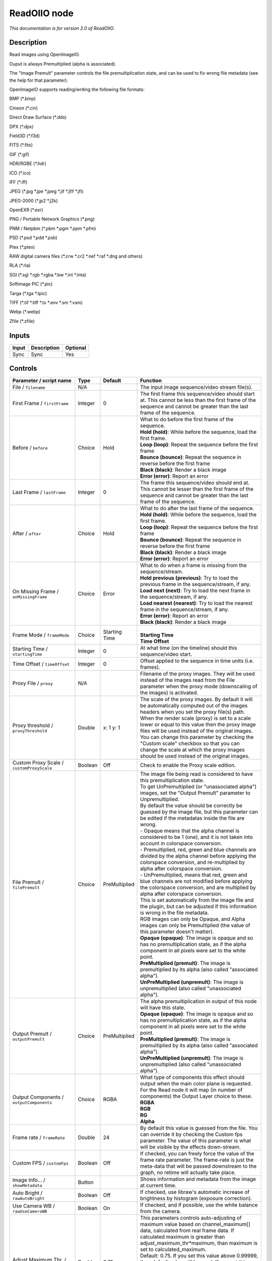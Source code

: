 .. _fr.inria.openfx.ReadOIIO:

ReadOIIO node
=============

|pluginIcon| 

*This documentation is for version 2.0 of ReadOIIO.*

Description
-----------

Read images using OpenImageIO.

Ouput is always Premultiplied (alpha is associated).

The "Image Premult" parameter controls the file premultiplication state, and can be used to fix wrong file metadata (see the help for that parameter).

OpenImageIO supports reading/writing the following file formats:

BMP (\*.bmp)

Cineon (\*.cin)

Direct Draw Surface (\*.dds)

DPX (\*.dpx)

Field3D (\*.f3d)

FITS (\*.fits)

GIF (\*.gif)

HDR/RGBE (\*.hdr)

ICO (\*.ico)

IFF (\*.iff)

JPEG (\*.jpg \*.jpe \*.jpeg \*.jif \*.jfif \*.jfi)

JPEG-2000 (\*.jp2 \*.j2k)

OpenEXR (\*.exr)

PNG / Portable Network Graphics (\*.png)

PNM / Netpbm (\*.pbm \*.pgm \*.ppm \*.pfm)

PSD (\*.psd \*.pdd \*.psb)

Ptex (\*.ptex)

RAW digital camera files (\*.crw \*.cr2 \*.nef \*.raf \*.dng and others)

RLA (\*.rla)

SGI (\*.sgi \*.rgb \*.rgba \*.bw \*.int \*.inta)

Softimage PIC (\*.pic)

Targa (\*.tga \*.tpic)

TIFF (\*.tif \*.tiff \*.tx \*.env \*.sm \*.vsm)

Webp (\*.webp)

Zfile (\*.zfile)

Inputs
------

+---------+---------------+------------+
| Input   | Description   | Optional   |
+=========+===============+============+
| Sync    | Sync          | Yes        |
+---------+---------------+------------+

Controls
--------

.. tabularcolumns:: |>{\raggedright}p{0.2\columnwidth}|>{\raggedright}p{0.06\columnwidth}|>{\raggedright}p{0.07\columnwidth}|p{0.63\columnwidth}|

.. cssclass:: longtable

+-----------------------------------------------------------------+-----------+-----------------+-----------------------------------------------------------------------------------------------------------------------------------------------------------------------------------------------------------------------------------------------------------------------------------------------------------------------------------------------------------------------------------------------------------------------------------------------------------------------------------+
| Parameter / script name                                         | Type      | Default         | Function                                                                                                                                                                                                                                                                                                                                                                                                                                                                          |
+=================================================================+===========+=================+===================================================================================================================================================================================================================================================================================================================================================================================================================================================================================+
| File / ``filename``                                             | N/A       |                 | The input image sequence/video stream file(s).                                                                                                                                                                                                                                                                                                                                                                                                                                    |
+-----------------------------------------------------------------+-----------+-----------------+-----------------------------------------------------------------------------------------------------------------------------------------------------------------------------------------------------------------------------------------------------------------------------------------------------------------------------------------------------------------------------------------------------------------------------------------------------------------------------------+
| First Frame / ``firstFrame``                                    | Integer   | 0               | The first frame this sequence/video should start at. This cannot be less than the first frame of the sequence and cannot be greater than the last frame of the sequence.                                                                                                                                                                                                                                                                                                          |
+-----------------------------------------------------------------+-----------+-----------------+-----------------------------------------------------------------------------------------------------------------------------------------------------------------------------------------------------------------------------------------------------------------------------------------------------------------------------------------------------------------------------------------------------------------------------------------------------------------------------------+
| Before / ``before``                                             | Choice    | Hold            | | What to do before the first frame of the sequence.                                                                                                                                                                                                                                                                                                                                                                                                                              |
|                                                                 |           |                 | | **Hold (hold)**: While before the sequence, load the first frame.                                                                                                                                                                                                                                                                                                                                                                                                               |
|                                                                 |           |                 | | **Loop (loop)**: Repeat the sequence before the first frame                                                                                                                                                                                                                                                                                                                                                                                                                     |
|                                                                 |           |                 | | **Bounce (bounce)**: Repeat the sequence in reverse before the first frame                                                                                                                                                                                                                                                                                                                                                                                                      |
|                                                                 |           |                 | | **Black (black)**: Render a black image                                                                                                                                                                                                                                                                                                                                                                                                                                         |
|                                                                 |           |                 | | **Error (error)**: Report an error                                                                                                                                                                                                                                                                                                                                                                                                                                              |
+-----------------------------------------------------------------+-----------+-----------------+-----------------------------------------------------------------------------------------------------------------------------------------------------------------------------------------------------------------------------------------------------------------------------------------------------------------------------------------------------------------------------------------------------------------------------------------------------------------------------------+
| Last Frame / ``lastFrame``                                      | Integer   | 0               | The frame this sequence/video should end at. This cannot be lesser than the first frame of the sequence and cannot be greater than the last frame of the sequence.                                                                                                                                                                                                                                                                                                                |
+-----------------------------------------------------------------+-----------+-----------------+-----------------------------------------------------------------------------------------------------------------------------------------------------------------------------------------------------------------------------------------------------------------------------------------------------------------------------------------------------------------------------------------------------------------------------------------------------------------------------------+
| After / ``after``                                               | Choice    | Hold            | | What to do after the last frame of the sequence.                                                                                                                                                                                                                                                                                                                                                                                                                                |
|                                                                 |           |                 | | **Hold (hold)**: While before the sequence, load the first frame.                                                                                                                                                                                                                                                                                                                                                                                                               |
|                                                                 |           |                 | | **Loop (loop)**: Repeat the sequence before the first frame                                                                                                                                                                                                                                                                                                                                                                                                                     |
|                                                                 |           |                 | | **Bounce (bounce)**: Repeat the sequence in reverse before the first frame                                                                                                                                                                                                                                                                                                                                                                                                      |
|                                                                 |           |                 | | **Black (black)**: Render a black image                                                                                                                                                                                                                                                                                                                                                                                                                                         |
|                                                                 |           |                 | | **Error (error)**: Report an error                                                                                                                                                                                                                                                                                                                                                                                                                                              |
+-----------------------------------------------------------------+-----------+-----------------+-----------------------------------------------------------------------------------------------------------------------------------------------------------------------------------------------------------------------------------------------------------------------------------------------------------------------------------------------------------------------------------------------------------------------------------------------------------------------------------+
| On Missing Frame / ``onMissingFrame``                           | Choice    | Error           | | What to do when a frame is missing from the sequence/stream.                                                                                                                                                                                                                                                                                                                                                                                                                    |
|                                                                 |           |                 | | **Hold previous (previous)**: Try to load the previous frame in the sequence/stream, if any.                                                                                                                                                                                                                                                                                                                                                                                    |
|                                                                 |           |                 | | **Load next (next)**: Try to load the next frame in the sequence/stream, if any.                                                                                                                                                                                                                                                                                                                                                                                                |
|                                                                 |           |                 | | **Load nearest (nearest)**: Try to load the nearest frame in the sequence/stream, if any.                                                                                                                                                                                                                                                                                                                                                                                       |
|                                                                 |           |                 | | **Error (error)**: Report an error                                                                                                                                                                                                                                                                                                                                                                                                                                              |
|                                                                 |           |                 | | **Black (black)**: Render a black image                                                                                                                                                                                                                                                                                                                                                                                                                                         |
+-----------------------------------------------------------------+-----------+-----------------+-----------------------------------------------------------------------------------------------------------------------------------------------------------------------------------------------------------------------------------------------------------------------------------------------------------------------------------------------------------------------------------------------------------------------------------------------------------------------------------+
| Frame Mode / ``frameMode``                                      | Choice    | Starting Time   | |                                                                                                                                                                                                                                                                                                                                                                                                                                                                                 |
|                                                                 |           |                 | | **Starting Time**                                                                                                                                                                                                                                                                                                                                                                                                                                                               |
|                                                                 |           |                 | | **Time Offset**                                                                                                                                                                                                                                                                                                                                                                                                                                                                 |
+-----------------------------------------------------------------+-----------+-----------------+-----------------------------------------------------------------------------------------------------------------------------------------------------------------------------------------------------------------------------------------------------------------------------------------------------------------------------------------------------------------------------------------------------------------------------------------------------------------------------------+
| Starting Time / ``startingTime``                                | Integer   | 0               | At what time (on the timeline) should this sequence/video start.                                                                                                                                                                                                                                                                                                                                                                                                                  |
+-----------------------------------------------------------------+-----------+-----------------+-----------------------------------------------------------------------------------------------------------------------------------------------------------------------------------------------------------------------------------------------------------------------------------------------------------------------------------------------------------------------------------------------------------------------------------------------------------------------------------+
| Time Offset / ``timeOffset``                                    | Integer   | 0               | Offset applied to the sequence in time units (i.e. frames).                                                                                                                                                                                                                                                                                                                                                                                                                       |
+-----------------------------------------------------------------+-----------+-----------------+-----------------------------------------------------------------------------------------------------------------------------------------------------------------------------------------------------------------------------------------------------------------------------------------------------------------------------------------------------------------------------------------------------------------------------------------------------------------------------------+
| Proxy File / ``proxy``                                          | N/A       |                 | Filename of the proxy images. They will be used instead of the images read from the File parameter when the proxy mode (downscaling of the images) is activated.                                                                                                                                                                                                                                                                                                                  |
+-----------------------------------------------------------------+-----------+-----------------+-----------------------------------------------------------------------------------------------------------------------------------------------------------------------------------------------------------------------------------------------------------------------------------------------------------------------------------------------------------------------------------------------------------------------------------------------------------------------------------+
| Proxy threshold / ``proxyThreshold``                            | Double    | x: 1 y: 1       | The scale of the proxy images. By default it will be automatically computed out of the images headers when you set the proxy file(s) path. When the render scale (proxy) is set to a scale lower or equal to this value then the proxy image files will be used instead of the original images. You can change this parameter by checking the "Custom scale" checkbox so that you can change the scale at which the proxy images should be used instead of the original images.   |
+-----------------------------------------------------------------+-----------+-----------------+-----------------------------------------------------------------------------------------------------------------------------------------------------------------------------------------------------------------------------------------------------------------------------------------------------------------------------------------------------------------------------------------------------------------------------------------------------------------------------------+
| Custom Proxy Scale / ``customProxyScale``                       | Boolean   | Off             | Check to enable the Proxy scale edition.                                                                                                                                                                                                                                                                                                                                                                                                                                          |
+-----------------------------------------------------------------+-----------+-----------------+-----------------------------------------------------------------------------------------------------------------------------------------------------------------------------------------------------------------------------------------------------------------------------------------------------------------------------------------------------------------------------------------------------------------------------------------------------------------------------------+
| File Premult / ``filePremult``                                  | Choice    | PreMultiplied   | | The image file being read is considered to have this premultiplication state.                                                                                                                                                                                                                                                                                                                                                                                                   |
|                                                                 |           |                 | | To get UnPremultiplied (or "unassociated alpha") images, set the "Output Premult" parameter to Unpremultiplied.                                                                                                                                                                                                                                                                                                                                                                 |
|                                                                 |           |                 | | By default the value should be correctly be guessed by the image file, but this parameter can be edited if the metadatas inside the file are wrong.                                                                                                                                                                                                                                                                                                                             |
|                                                                 |           |                 | | - Opaque means that the alpha channel is considered to be 1 (one), and it is not taken into account in colorspace conversion.                                                                                                                                                                                                                                                                                                                                                   |
|                                                                 |           |                 | | - Premultiplied, red, green and blue channels are divided by the alpha channel before applying the colorspace conversion, and re-multiplied by alpha after colorspace conversion.                                                                                                                                                                                                                                                                                               |
|                                                                 |           |                 | | - UnPremultiplied, means that red, green and blue channels are not modified before applying the colorspace conversion, and are multiplied by alpha after colorspace conversion.                                                                                                                                                                                                                                                                                                 |
|                                                                 |           |                 | | This is set automatically from the image file and the plugin, but can be adjusted if this information is wrong in the file metadata.                                                                                                                                                                                                                                                                                                                                            |
|                                                                 |           |                 | | RGB images can only be Opaque, and Alpha images can only be Premultiplied (the value of this parameter doesn't matter).                                                                                                                                                                                                                                                                                                                                                         |
|                                                                 |           |                 | | **Opaque (opaque)**: The image is opaque and so has no premultiplication state, as if the alpha component in all pixels were set to the white point.                                                                                                                                                                                                                                                                                                                            |
|                                                                 |           |                 | | **PreMultiplied (premult)**: The image is premultiplied by its alpha (also called "associated alpha").                                                                                                                                                                                                                                                                                                                                                                          |
|                                                                 |           |                 | | **UnPreMultiplied (unpremult)**: The image is unpremultiplied (also called "unassociated alpha").                                                                                                                                                                                                                                                                                                                                                                               |
+-----------------------------------------------------------------+-----------+-----------------+-----------------------------------------------------------------------------------------------------------------------------------------------------------------------------------------------------------------------------------------------------------------------------------------------------------------------------------------------------------------------------------------------------------------------------------------------------------------------------------+
| Output Premult / ``outputPremult``                              | Choice    | PreMultiplied   | | The alpha premultiplication in output of this node will have this state.                                                                                                                                                                                                                                                                                                                                                                                                        |
|                                                                 |           |                 | | **Opaque (opaque)**: The image is opaque and so has no premultiplication state, as if the alpha component in all pixels were set to the white point.                                                                                                                                                                                                                                                                                                                            |
|                                                                 |           |                 | | **PreMultiplied (premult)**: The image is premultiplied by its alpha (also called "associated alpha").                                                                                                                                                                                                                                                                                                                                                                          |
|                                                                 |           |                 | | **UnPreMultiplied (unpremult)**: The image is unpremultiplied (also called "unassociated alpha").                                                                                                                                                                                                                                                                                                                                                                               |
+-----------------------------------------------------------------+-----------+-----------------+-----------------------------------------------------------------------------------------------------------------------------------------------------------------------------------------------------------------------------------------------------------------------------------------------------------------------------------------------------------------------------------------------------------------------------------------------------------------------------------+
| Output Components / ``outputComponents``                        | Choice    | RGBA            | | What type of components this effect should output when the main color plane is requested. For the Read node it will map (in number of components) the Output Layer choice to these.                                                                                                                                                                                                                                                                                             |
|                                                                 |           |                 | | **RGBA**                                                                                                                                                                                                                                                                                                                                                                                                                                                                        |
|                                                                 |           |                 | | **RGB**                                                                                                                                                                                                                                                                                                                                                                                                                                                                         |
|                                                                 |           |                 | | **RG**                                                                                                                                                                                                                                                                                                                                                                                                                                                                          |
|                                                                 |           |                 | | **Alpha**                                                                                                                                                                                                                                                                                                                                                                                                                                                                       |
+-----------------------------------------------------------------+-----------+-----------------+-----------------------------------------------------------------------------------------------------------------------------------------------------------------------------------------------------------------------------------------------------------------------------------------------------------------------------------------------------------------------------------------------------------------------------------------------------------------------------------+
| Frame rate / ``frameRate``                                      | Double    | 24              | By default this value is guessed from the file. You can override it by checking the Custom fps parameter. The value of this parameter is what will be visible by the effects down-stream.                                                                                                                                                                                                                                                                                         |
+-----------------------------------------------------------------+-----------+-----------------+-----------------------------------------------------------------------------------------------------------------------------------------------------------------------------------------------------------------------------------------------------------------------------------------------------------------------------------------------------------------------------------------------------------------------------------------------------------------------------------+
| Custom FPS / ``customFps``                                      | Boolean   | Off             | If checked, you can freely force the value of the frame rate parameter. The frame-rate is just the meta-data that will be passed downstream to the graph, no retime will actually take place.                                                                                                                                                                                                                                                                                     |
+-----------------------------------------------------------------+-----------+-----------------+-----------------------------------------------------------------------------------------------------------------------------------------------------------------------------------------------------------------------------------------------------------------------------------------------------------------------------------------------------------------------------------------------------------------------------------------------------------------------------------+
| Image Info... / ``showMetadata``                                | Button    |                 | Shows information and metadata from the image at current time.                                                                                                                                                                                                                                                                                                                                                                                                                    |
+-----------------------------------------------------------------+-----------+-----------------+-----------------------------------------------------------------------------------------------------------------------------------------------------------------------------------------------------------------------------------------------------------------------------------------------------------------------------------------------------------------------------------------------------------------------------------------------------------------------------------+
| Auto Bright / ``rawAutoBright``                                 | Boolean   | Off             | If checked, use libraw's automatic increase of brightness by histogram (exposure correction).                                                                                                                                                                                                                                                                                                                                                                                     |
+-----------------------------------------------------------------+-----------+-----------------+-----------------------------------------------------------------------------------------------------------------------------------------------------------------------------------------------------------------------------------------------------------------------------------------------------------------------------------------------------------------------------------------------------------------------------------------------------------------------------------+
| Use Camera WB / ``rawUseCameraWB``                              | Boolean   | On              | If checked, and if possible, use the white balance from the camera.                                                                                                                                                                                                                                                                                                                                                                                                               |
+-----------------------------------------------------------------+-----------+-----------------+-----------------------------------------------------------------------------------------------------------------------------------------------------------------------------------------------------------------------------------------------------------------------------------------------------------------------------------------------------------------------------------------------------------------------------------------------------------------------------------+
| Adjust Maximum Thr. / ``rawAdjustMaximumThr``                   | Double    | 0.75            | | This parameters controls auto-adjusting of maximum value based on channel\_maximum[] data, calculated from real frame data. If calculated maximum is greater than adjust\_maximum\_thr\*maximum, than maximum is set to calculated\_maximum.                                                                                                                                                                                                                                    |
|                                                                 |           |                 | | Default: 0.75. If you set this value above 0.99999, than default value will be used. If you set this value below 0.00001, than no maximum adjustment will be performed.                                                                                                                                                                                                                                                                                                         |
|                                                                 |           |                 | | Adjusting maximum should not damage any picture (esp. if you use default value) and is very useful for correcting channel overflow problems (magenta clouds on landscape shots, green-blue highlights for indoor shots).                                                                                                                                                                                                                                                        |
+-----------------------------------------------------------------+-----------+-----------------+-----------------------------------------------------------------------------------------------------------------------------------------------------------------------------------------------------------------------------------------------------------------------------------------------------------------------------------------------------------------------------------------------------------------------------------------------------------------------------------+
| Output Colorspace / ``rawOutputColor``                          | Choice    | sRGB            | | Output colorspace.                                                                                                                                                                                                                                                                                                                                                                                                                                                              |
|                                                                 |           |                 | | **Raw (raw)**: Raw data                                                                                                                                                                                                                                                                                                                                                                                                                                                         |
|                                                                 |           |                 | | **sRGB (srgb)**: sRGB                                                                                                                                                                                                                                                                                                                                                                                                                                                           |
|                                                                 |           |                 | | **Adobe (adobergb)**: Adobe RGB (1998)                                                                                                                                                                                                                                                                                                                                                                                                                                          |
|                                                                 |           |                 | | **Wide (wide)**: Wide-gamut RGB color space (or Adobe Wide Gamut RGB)                                                                                                                                                                                                                                                                                                                                                                                                           |
|                                                                 |           |                 | | **ProPhoto (prophoto)**: Kodak ProPhoto RGB (or ROMM RGB)                                                                                                                                                                                                                                                                                                                                                                                                                       |
|                                                                 |           |                 | | **XYZ (xyz)**: CIE XYZ                                                                                                                                                                                                                                                                                                                                                                                                                                                          |
|                                                                 |           |                 | | **ACES (aces)**: AMPAS ACES                                                                                                                                                                                                                                                                                                                                                                                                                                                     |
+-----------------------------------------------------------------+-----------+-----------------+-----------------------------------------------------------------------------------------------------------------------------------------------------------------------------------------------------------------------------------------------------------------------------------------------------------------------------------------------------------------------------------------------------------------------------------------------------------------------------------+
| Camera Matrix / ``rawUseCameraMatrix``                          | Choice    | Default         | | Use/don't use an embedded color matrix.                                                                                                                                                                                                                                                                                                                                                                                                                                         |
|                                                                 |           |                 | | **None (none)**: Do not use the embedded color matrix.                                                                                                                                                                                                                                                                                                                                                                                                                          |
|                                                                 |           |                 | | **Default (default)**: Use embedded color profile (if present) for DNG files (always); for other files only if rawUseCameraWb is set.                                                                                                                                                                                                                                                                                                                                           |
|                                                                 |           |                 | | **Force (force)**: Use embedded color data (if present) regardless of white balance setting.                                                                                                                                                                                                                                                                                                                                                                                    |
+-----------------------------------------------------------------+-----------+-----------------+-----------------------------------------------------------------------------------------------------------------------------------------------------------------------------------------------------------------------------------------------------------------------------------------------------------------------------------------------------------------------------------------------------------------------------------------------------------------------------------+
| Exposure / ``rawExposure``                                      | Double    | 1               | Amount of exposure correction before de-mosaicing, from 0.25 (2-stop darken) to 8 (3-stop brighten). (Default: 1., meaning no correction.)                                                                                                                                                                                                                                                                                                                                        |
+-----------------------------------------------------------------+-----------+-----------------+-----------------------------------------------------------------------------------------------------------------------------------------------------------------------------------------------------------------------------------------------------------------------------------------------------------------------------------------------------------------------------------------------------------------------------------------------------------------------------------+
| Demosaic / ``rawDemosaic``                                      | Choice    | AHD             | | Force a demosaicing algorithm. Will fall back on AHD if the demosaicing algorithm is not available due to licence restrictions (AHD-Mod, AFD, VCD, Mixed, LMMSE are GPL2, AMaZE is GPL3).                                                                                                                                                                                                                                                                                       |
|                                                                 |           |                 | | **None (none)**: No demosaicing.                                                                                                                                                                                                                                                                                                                                                                                                                                                |
|                                                                 |           |                 | | **Linear (linear)**: Linear interpolation.                                                                                                                                                                                                                                                                                                                                                                                                                                      |
|                                                                 |           |                 | | **VNG (vng)**: VNG interpolation.                                                                                                                                                                                                                                                                                                                                                                                                                                               |
|                                                                 |           |                 | | **PPG (ppg)**: PPG interpolation.                                                                                                                                                                                                                                                                                                                                                                                                                                               |
|                                                                 |           |                 | | **AHD (ahd)**: AHD interpolation.                                                                                                                                                                                                                                                                                                                                                                                                                                               |
|                                                                 |           |                 | | **DCB (dcb)**: DCB interpolation.                                                                                                                                                                                                                                                                                                                                                                                                                                               |
|                                                                 |           |                 | | **AHD-Mod (ahdmod)**: Modified AHD interpolation by Paul Lee.                                                                                                                                                                                                                                                                                                                                                                                                                   |
|                                                                 |           |                 | | **AFD (afd)**: AFD interpolation (5-pass).                                                                                                                                                                                                                                                                                                                                                                                                                                      |
|                                                                 |           |                 | | **VCD (vcd)**: VCD interpolation.                                                                                                                                                                                                                                                                                                                                                                                                                                               |
|                                                                 |           |                 | | **Mixed (mixed)**: Mixed VCD/Modified AHD interpolation.                                                                                                                                                                                                                                                                                                                                                                                                                        |
|                                                                 |           |                 | | **LMMSE (lmmse)**: LMMSE interpolation.                                                                                                                                                                                                                                                                                                                                                                                                                                         |
|                                                                 |           |                 | | **DHT (dht)**: DHT interpolation.                                                                                                                                                                                                                                                                                                                                                                                                                                               |
|                                                                 |           |                 | | **AAHD (aahd)**: Modified AHD interpolation by Anton Petrusevich.                                                                                                                                                                                                                                                                                                                                                                                                               |
+-----------------------------------------------------------------+-----------+-----------------+-----------------------------------------------------------------------------------------------------------------------------------------------------------------------------------------------------------------------------------------------------------------------------------------------------------------------------------------------------------------------------------------------------------------------------------------------------------------------------------+
| Output Layer / ``outputLayer``                                  | Choice    |                 | This is the layer that will be set to the the color plane. This is relevant only for image formats that can have multiple layers: exr, tiff, psd, etc... Note that in Natron you can access other layers with a Shuffle node downstream of this node.                                                                                                                                                                                                                             |
+-----------------------------------------------------------------+-----------+-----------------+-----------------------------------------------------------------------------------------------------------------------------------------------------------------------------------------------------------------------------------------------------------------------------------------------------------------------------------------------------------------------------------------------------------------------------------------------------------------------------------+
| Edge Pixels / ``edgePixels``                                    | Choice    | Auto            | | Specifies how pixels in the border of the region of definition are handled                                                                                                                                                                                                                                                                                                                                                                                                      |
|                                                                 |           |                 | | **Auto (auto)**: If the region of definition and format match exactly then repeat the border pixel otherwise use black                                                                                                                                                                                                                                                                                                                                                          |
|                                                                 |           |                 | | **Edge Detect (edge)**: For each edge, if the region of definition and format match exactly then repeat border pixel, otherwise use black                                                                                                                                                                                                                                                                                                                                       |
|                                                                 |           |                 | | **Repeat (repeat)**: Repeat pixels outside the region of definition                                                                                                                                                                                                                                                                                                                                                                                                             |
|                                                                 |           |                 | | **Black (black)**: Add black pixels outside the region of definition                                                                                                                                                                                                                                                                                                                                                                                                            |
+-----------------------------------------------------------------+-----------+-----------------+-----------------------------------------------------------------------------------------------------------------------------------------------------------------------------------------------------------------------------------------------------------------------------------------------------------------------------------------------------------------------------------------------------------------------------------------------------------------------------------+
| Offset Negative Display Window / ``offsetNegativeDispWindow``   | Boolean   | On              | The EXR file format can have its "display window" origin at another location than (0,0). However in OpenFX, formats should have their origin at (0,0). If the left edge of the display window is not 0, either you can offset the display window so it goes to 0, or you can treat the negative portion as overscan and resize the format.                                                                                                                                        |
+-----------------------------------------------------------------+-----------+-----------------+-----------------------------------------------------------------------------------------------------------------------------------------------------------------------------------------------------------------------------------------------------------------------------------------------------------------------------------------------------------------------------------------------------------------------------------------------------------------------------------+
| OpenImageIO Info... / ``libraryInfo``                           | Button    |                 | Display information about the underlying library.                                                                                                                                                                                                                                                                                                                                                                                                                                 |
+-----------------------------------------------------------------+-----------+-----------------+-----------------------------------------------------------------------------------------------------------------------------------------------------------------------------------------------------------------------------------------------------------------------------------------------------------------------------------------------------------------------------------------------------------------------------------------------------------------------------------+
| OCIO Config File / ``ocioConfigFile``                           | N/A       |                 | OpenColorIO configuration file                                                                                                                                                                                                                                                                                                                                                                                                                                                    |
+-----------------------------------------------------------------+-----------+-----------------+-----------------------------------------------------------------------------------------------------------------------------------------------------------------------------------------------------------------------------------------------------------------------------------------------------------------------------------------------------------------------------------------------------------------------------------------------------------------------------------+
| File Colorspace / ``ocioInputSpaceIndex``                       | Choice    |                 | Input data is taken to be in this colorspace.                                                                                                                                                                                                                                                                                                                                                                                                                                     |
+-----------------------------------------------------------------+-----------+-----------------+-----------------------------------------------------------------------------------------------------------------------------------------------------------------------------------------------------------------------------------------------------------------------------------------------------------------------------------------------------------------------------------------------------------------------------------------------------------------------------------+
| Output Colorspace / ``ocioOutputSpaceIndex``                    | Choice    |                 | Output data is taken to be in this colorspace.                                                                                                                                                                                                                                                                                                                                                                                                                                    |
+-----------------------------------------------------------------+-----------+-----------------+-----------------------------------------------------------------------------------------------------------------------------------------------------------------------------------------------------------------------------------------------------------------------------------------------------------------------------------------------------------------------------------------------------------------------------------------------------------------------------------+
| key1 / ``key1``                                                 | String    |                 | | OCIO Contexts allow you to apply specific LUTs or grades to different shots.                                                                                                                                                                                                                                                                                                                                                                                                    |
|                                                                 |           |                 | | Here you can specify the context name (key) and its corresponding value.                                                                                                                                                                                                                                                                                                                                                                                                        |
|                                                                 |           |                 | | Full details of how to set up contexts and add them to your config can be found in the OpenColorIO documentation:                                                                                                                                                                                                                                                                                                                                                               |
|                                                                 |           |                 | | http://opencolorio.org/userguide/contexts.html                                                                                                                                                                                                                                                                                                                                                                                                                                  |
+-----------------------------------------------------------------+-----------+-----------------+-----------------------------------------------------------------------------------------------------------------------------------------------------------------------------------------------------------------------------------------------------------------------------------------------------------------------------------------------------------------------------------------------------------------------------------------------------------------------------------+
| value1 / ``value1``                                             | String    |                 | | OCIO Contexts allow you to apply specific LUTs or grades to different shots.                                                                                                                                                                                                                                                                                                                                                                                                    |
|                                                                 |           |                 | | Here you can specify the context name (key) and its corresponding value.                                                                                                                                                                                                                                                                                                                                                                                                        |
|                                                                 |           |                 | | Full details of how to set up contexts and add them to your config can be found in the OpenColorIO documentation:                                                                                                                                                                                                                                                                                                                                                               |
|                                                                 |           |                 | | http://opencolorio.org/userguide/contexts.html                                                                                                                                                                                                                                                                                                                                                                                                                                  |
+-----------------------------------------------------------------+-----------+-----------------+-----------------------------------------------------------------------------------------------------------------------------------------------------------------------------------------------------------------------------------------------------------------------------------------------------------------------------------------------------------------------------------------------------------------------------------------------------------------------------------+
| key2 / ``key2``                                                 | String    |                 | | OCIO Contexts allow you to apply specific LUTs or grades to different shots.                                                                                                                                                                                                                                                                                                                                                                                                    |
|                                                                 |           |                 | | Here you can specify the context name (key) and its corresponding value.                                                                                                                                                                                                                                                                                                                                                                                                        |
|                                                                 |           |                 | | Full details of how to set up contexts and add them to your config can be found in the OpenColorIO documentation:                                                                                                                                                                                                                                                                                                                                                               |
|                                                                 |           |                 | | http://opencolorio.org/userguide/contexts.html                                                                                                                                                                                                                                                                                                                                                                                                                                  |
+-----------------------------------------------------------------+-----------+-----------------+-----------------------------------------------------------------------------------------------------------------------------------------------------------------------------------------------------------------------------------------------------------------------------------------------------------------------------------------------------------------------------------------------------------------------------------------------------------------------------------+
| value2 / ``value2``                                             | String    |                 | | OCIO Contexts allow you to apply specific LUTs or grades to different shots.                                                                                                                                                                                                                                                                                                                                                                                                    |
|                                                                 |           |                 | | Here you can specify the context name (key) and its corresponding value.                                                                                                                                                                                                                                                                                                                                                                                                        |
|                                                                 |           |                 | | Full details of how to set up contexts and add them to your config can be found in the OpenColorIO documentation:                                                                                                                                                                                                                                                                                                                                                               |
|                                                                 |           |                 | | http://opencolorio.org/userguide/contexts.html                                                                                                                                                                                                                                                                                                                                                                                                                                  |
+-----------------------------------------------------------------+-----------+-----------------+-----------------------------------------------------------------------------------------------------------------------------------------------------------------------------------------------------------------------------------------------------------------------------------------------------------------------------------------------------------------------------------------------------------------------------------------------------------------------------------+
| key3 / ``key3``                                                 | String    |                 | | OCIO Contexts allow you to apply specific LUTs or grades to different shots.                                                                                                                                                                                                                                                                                                                                                                                                    |
|                                                                 |           |                 | | Here you can specify the context name (key) and its corresponding value.                                                                                                                                                                                                                                                                                                                                                                                                        |
|                                                                 |           |                 | | Full details of how to set up contexts and add them to your config can be found in the OpenColorIO documentation:                                                                                                                                                                                                                                                                                                                                                               |
|                                                                 |           |                 | | http://opencolorio.org/userguide/contexts.html                                                                                                                                                                                                                                                                                                                                                                                                                                  |
+-----------------------------------------------------------------+-----------+-----------------+-----------------------------------------------------------------------------------------------------------------------------------------------------------------------------------------------------------------------------------------------------------------------------------------------------------------------------------------------------------------------------------------------------------------------------------------------------------------------------------+
| value3 / ``value3``                                             | String    |                 | | OCIO Contexts allow you to apply specific LUTs or grades to different shots.                                                                                                                                                                                                                                                                                                                                                                                                    |
|                                                                 |           |                 | | Here you can specify the context name (key) and its corresponding value.                                                                                                                                                                                                                                                                                                                                                                                                        |
|                                                                 |           |                 | | Full details of how to set up contexts and add them to your config can be found in the OpenColorIO documentation:                                                                                                                                                                                                                                                                                                                                                               |
|                                                                 |           |                 | | http://opencolorio.org/userguide/contexts.html                                                                                                                                                                                                                                                                                                                                                                                                                                  |
+-----------------------------------------------------------------+-----------+-----------------+-----------------------------------------------------------------------------------------------------------------------------------------------------------------------------------------------------------------------------------------------------------------------------------------------------------------------------------------------------------------------------------------------------------------------------------------------------------------------------------+
| key4 / ``key4``                                                 | String    |                 | | OCIO Contexts allow you to apply specific LUTs or grades to different shots.                                                                                                                                                                                                                                                                                                                                                                                                    |
|                                                                 |           |                 | | Here you can specify the context name (key) and its corresponding value.                                                                                                                                                                                                                                                                                                                                                                                                        |
|                                                                 |           |                 | | Full details of how to set up contexts and add them to your config can be found in the OpenColorIO documentation:                                                                                                                                                                                                                                                                                                                                                               |
|                                                                 |           |                 | | http://opencolorio.org/userguide/contexts.html                                                                                                                                                                                                                                                                                                                                                                                                                                  |
+-----------------------------------------------------------------+-----------+-----------------+-----------------------------------------------------------------------------------------------------------------------------------------------------------------------------------------------------------------------------------------------------------------------------------------------------------------------------------------------------------------------------------------------------------------------------------------------------------------------------------+
| value4 / ``value4``                                             | String    |                 | | OCIO Contexts allow you to apply specific LUTs or grades to different shots.                                                                                                                                                                                                                                                                                                                                                                                                    |
|                                                                 |           |                 | | Here you can specify the context name (key) and its corresponding value.                                                                                                                                                                                                                                                                                                                                                                                                        |
|                                                                 |           |                 | | Full details of how to set up contexts and add them to your config can be found in the OpenColorIO documentation:                                                                                                                                                                                                                                                                                                                                                               |
|                                                                 |           |                 | | http://opencolorio.org/userguide/contexts.html                                                                                                                                                                                                                                                                                                                                                                                                                                  |
+-----------------------------------------------------------------+-----------+-----------------+-----------------------------------------------------------------------------------------------------------------------------------------------------------------------------------------------------------------------------------------------------------------------------------------------------------------------------------------------------------------------------------------------------------------------------------------------------------------------------------+
| OCIO config help... / ``ocioHelp``                              | Button    |                 | Help about the OpenColorIO configuration.                                                                                                                                                                                                                                                                                                                                                                                                                                         |
+-----------------------------------------------------------------+-----------+-----------------+-----------------------------------------------------------------------------------------------------------------------------------------------------------------------------------------------------------------------------------------------------------------------------------------------------------------------------------------------------------------------------------------------------------------------------------------------------------------------------------+

.. |pluginIcon| image:: fr.inria.openfx.ReadOIIO.png
   :width: 10.0%
